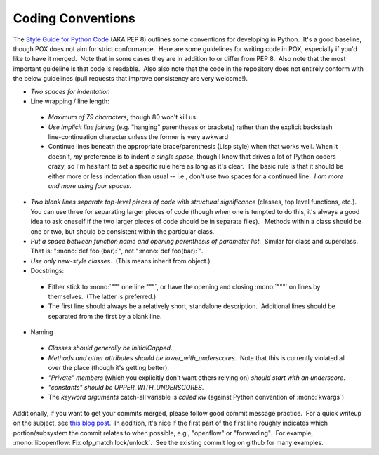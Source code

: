Coding Conventions
------------------

The `Style Guide for Python Code <http://www.python.org/dev/peps/pep-0008/>`_ (AKA PEP 8) outlines some conventions for developing in Python.  It's a good baseline, though POX does not aim for strict conformance.  Here are some guidelines for writing code in POX, especially if you'd like to have it merged.  Note that in some cases they are in addition to or differ from PEP 8.  Also note that the most important guideline is that code is readable.  Also also note that the code in the repository does not entirely conform with the below guidelines (pull requests that improve consistency are very welcome!).

* *Two spaces for indentation*
* Line wrapping / line length:

 * *Maximum of 79 characters*, though 80 won't kill us.
 * *Use implicit line joining* (e.g. "hanging" parentheses or brackets) rather than the explicit backslash line-continuation character unless the former is very awkward
 * Continue lines beneath the appropriate brace/parenthesis (Lisp style) when that works well. When it doesn't, *my* preference is to indent *a single space*, though I know that drives a lot of Python coders crazy, so I'm hesitant to set a specific rule here as long as it's clear.  The basic rule is that it should be either more or less indentation than usual -- i.e., don't use two spaces for a continued line.  *I am more and more using four spaces.*

* *Two blank lines separate top-level pieces of code with structural significance* (classes, top level functions, etc.). You can use three for separating larger pieces of code (though when one is tempted to do this, it's always a good idea to ask oneself if the two larger pieces of code should be in separate files).   Methods within a class should be one or two, but should be consistent within the particular class.
* *Put a space between function name and opening parenthesis of parameter list*.  Similar for class and superclass.  That is: ":mono:`def foo (bar):`", not ":mono:`def foo(bar):`".
* *Use only new-style classes*.  (This means inherit from object.)
* Docstrings:

 * Either stick to :mono:`""" one line """`, or have the opening and closing :mono:`"""` on lines by themselves.  (The latter is preferred.)
 * The first line should always be a relatively short, standalone description.  Additional lines should be separated from the first by a blank line.

* Naming

 * *Classes should generally be InitialCapped*.
 * *Methods and other attributes should be lower_with_underscores*.  Note that this is currently violated all over the place (though it's getting better).
 * *"Private" members* (which you explicitly don't want others relying on) *should start with an underscore*.
 * *"constants" should be UPPER_WITH_UNDERSCORES*.
 * The *keyword arguments* catch-all variable is *called kw* (against Python convention of :mono:`kwargs`)

Additionally, if you want to get your commits merged, please follow good commit message practice.  For a quick writeup on the subject, see `this blog post <http://tbaggery.com/2008/04/19/a-note-about-git-commit-messages.html>`_.  In addition, it's nice if the first part of the first line roughly indicates which portion/subsystem the commit relates to when possible, e.g., "openflow" or "forwarding".  For example, :mono:`libopenflow: Fix ofp_match lock/unlock`.  See the existing commit log on github for many examples.
